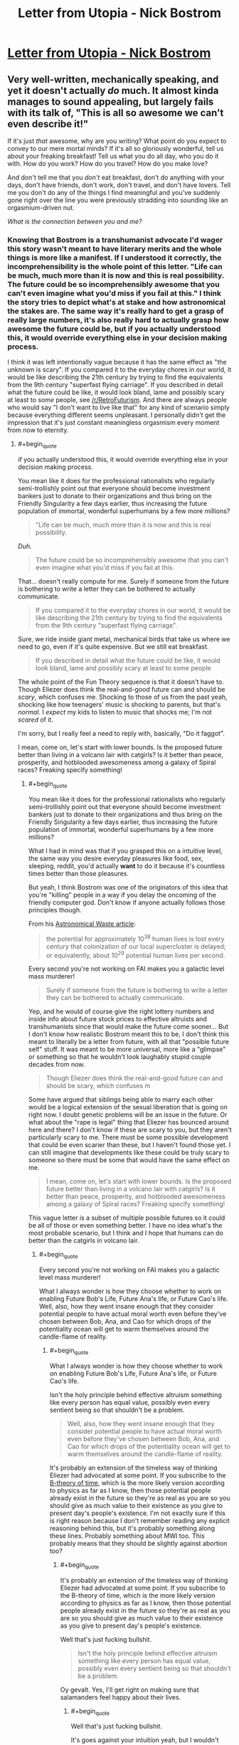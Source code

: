 #+TITLE: Letter from Utopia - Nick Bostrom

* [[http://www.nickbostrom.com/utopia.pdf][Letter from Utopia - Nick Bostrom]]
:PROPERTIES:
:Score: 9
:DateUnix: 1386517054.0
:END:

** Very well-written, mechanically speaking, and yet it doesn't actually /do/ much. It almost kinda manages to sound appealing, but largely fails with its talk of, "This is all so awesome we can't even describe it!"

If it's just /that/ awesome, why are you writing? What point do you expect to convey to our mere mortal minds? If it's all so gloriously wonderful, tell us about your freaking breakfast! Tell us what you do all day, who you do it with. How do you work? How do you travel? How do you make love?

And don't tell me that you /don't/ eat breakfast, don't do anything with your days, don't have friends, don't work, don't travel, and don't have lovers. Tell me you don't do any of the things I find meaningful and you've suddenly gone right over the line you were previously stradding into sounding like an orgasmium-driven nut.

/What is the connection between you and me?/
:PROPERTIES:
:Score: 6
:DateUnix: 1386520322.0
:END:

*** Knowing that Bostrom is a transhumanist advocate I'd wager this story wasn't meant to have literary merits and the whole things is more like a manifest. If I understood it correctly, the incomprehensibility is the whole point of this letter. "Life can be much, much more than it is now and this is real possibility. The future could be so incomprehensibly awesome that you can't even imagine what you'd miss if you fail at this." I think the story tries to depict what's at stake and how astronomical the stakes are. The same way it's really hard to get a grasp of really large numbers, it's also really hard to actually grasp *how* awesome the future could be, but if you actually understood this, it would override everything else in your decision making process.

I think it was left intentionally vague because it has the same effect as "the unknown is scary". If you compared it to the everyday chores in our world, it would be like describing the 21th century by trying to find the equivalents from the 9th century "superfast flying carriage". If you described in detail what the future could be like, it would look bland, lame and possibly scary at least to /some/ people, see [[/r/RetroFuturism]]. And there are always people who would say "I don't want to live like that" for any kind of scenario simply because everything different seems unpleasant. I personally didn't get the impression that it's just constant meaningless orgasmism every moment from now to eternity.
:PROPERTIES:
:Score: 2
:DateUnix: 1386539645.0
:END:

**** #+begin_quote
  if you actually understood this, it would override everything else in your decision making process.
#+end_quote

You mean like it does for the professional rationalists who regularly semi-trollishly point out that everyone should become investment bankers just to donate to their organizations and thus bring on the Friendly Singularity a few days earlier, thus increasing the future population of immortal, wonderful superhumans by a few more millions?

#+begin_quote
  "Life can be much, much more than it is now and this is real possibility.
#+end_quote

/Duh./

#+begin_quote
  The future could be so incomprehensibly awesome that you can't even imagine what you'd miss if you fail at this.
#+end_quote

That... doesn't really compute for me. Surely if someone from the future is bothering to write a letter they can be bothered to actually communicate.

#+begin_quote
  If you compared it to the everyday chores in our world, it would be like describing the 21th century by trying to find the equivalents from the 9th century "superfast flying carriage".
#+end_quote

Sure, we ride inside giant metal, mechanical birds that take us where we need to go, even if it's quite expensive. But we still eat breakfast.

#+begin_quote
  If you described in detail what the future could be like, it would look bland, lame and possibly scary at least to some people
#+end_quote

The whole point of the Fun Theory sequence is that it doesn't have to. Though Eliezer does think the real-and-good future can and should be /scary/, which confuses me. Shocking to those of us from the past yeah, shocking like how teenagers' music is shocking to parents, but that's /normal/. I /expect/ my kids to listen to music that shocks me; I'm not /scared/ of it.

I'm sorry, but I really feel a need to reply with, basically, "Do it faggot".

I mean, come on, let's start with lower bounds. Is the proposed future better than living in a volcano lair with catgirls? Is it better than peace, prosperity, and hotblooded awesomeness among a galaxy of Spiral races? Freaking specify something!
:PROPERTIES:
:Score: 4
:DateUnix: 1386540306.0
:END:

***** #+begin_quote
  You mean like it does for the professional rationalists who regularly semi-trollishly point out that everyone should become investment bankers just to donate to their organizations and thus bring on the Friendly Singularity a few days earlier, thus increasing the future population of immortal, wonderful superhumans by a few more millions?
#+end_quote

What I had in mind was that if you grasped this on a intuitive level, the same way you desire everyday pleasures like food, sex, sleeping, reddit, you'd actually *want* to do it because it's countless times better than those pleasures.

But yeah, I think Bostrom was one of the originators of this idea that you're "killing" people in a way if you delay the oncoming of the friendly computer god. Don't know if anyone actually follows those principles though.

From his [[http://www.nickbostrom.com/astronomical/waste.html][Astronomical Waste article]]:

#+begin_quote
  the potential for approximately 10^{38} human lives is lost every century that colonization of our local supercluster is delayed; or equivalently, about 10^{29} potential human lives per second.
#+end_quote

Every second you're not working on FAI makes you a galactic level mass murderer!

#+begin_quote
  Surely if someone from the future is bothering to write a letter they can be bothered to actually communicate.
#+end_quote

Yep, and he would of course give the right lottery numbers and inside info about future stock prices to effective altruists and transhumanists since that would make the future come sooner... But I don't know how realistic Bostrom meant this to be, I don't think this meant to literally be a letter from future, with all that "possible future self" stuff. It was meant to be more universal, more like a "glimpse" or something so that he wouldn't look laughably stupid couple decades from now.

#+begin_quote
  Though Eliezer does think the real-and-good future can and should be scary, which confuses m
#+end_quote

Some have argued that siblings being able to marry each other would be a logical extension of the sexual liberation that is going on right now. I doubt genetic problems will be an issue in the future. Or what about the "rape is legal" thing that Eliezer has bounced around here and there? I don't know if these are scary to you, but they aren't particularly scary to me. There must be some possible development that could be even scarier than these, but I haven't found those yet. I can still imagine that developments like these could be truly scary to someone so there must be some that would have the same effect on me.

#+begin_quote
  I mean, come on, let's start with lower bounds. Is the proposed future better than living in a volcano lair with catgirls? Is it better than peace, prosperity, and hotblooded awesomeness among a galaxy of Spiral races? Freaking specify something!
#+end_quote

This vague letter is a subset of multiple possible futures so it could be all of those or even something better. I have no idea what's the most probable scenario, but I think and I hope that humans can do better than the catgirls in volcano lair.
:PROPERTIES:
:Score: 1
:DateUnix: 1386542399.0
:END:

****** #+begin_quote
  Every second you're not working on FAI makes you a galactic level mass murderer!
#+end_quote

What I always wonder is how they choose whether to work on enabling Future Bob's Life, Future Ana's life, or Future Cao's life. Well, also, how they went insane enough that they consider potential people to have actual moral worth even before they've chosen between Bob, Ana, and Cao for which drops of the potentiality ocean will get to warm themselves around the candle-flame of reality.
:PROPERTIES:
:Score: 4
:DateUnix: 1386543115.0
:END:

******* #+begin_quote
  What I always wonder is how they choose whether to work on enabling Future Bob's Life, Future Ana's life, or Future Cao's life.
#+end_quote

Isn't the holy principle behind effective altruism something like every person has equal value, possibly even every sentient being so that shouldn't be a problem.

#+begin_quote
  Well, also, how they went insane enough that they consider potential people to have actual moral worth even before they've chosen between Bob, Ana, and Cao for which drops of the potentiality ocean will get to warm themselves around the candle-flame of reality.
#+end_quote

It's probably an extension of the timeless way of thinking Eliezer had advocated at some point. If you subscribe to the [[http://en.wikipedia.org/wiki/B-theory_of_time][B-theory of time]], which is the more likely version according to physics as far as I know, then those potential people already exist in the future so they're as real as you are so you should give as much value to their existence as you give to present day's people's existence. I'm not exactly sure if this is right reason because I don't remember reading any explicit reasoning behind this, but it's probably something along these lines. Probably something about MWI too. This probably means that they should be slightly against abortion too?
:PROPERTIES:
:Score: 1
:DateUnix: 1386543878.0
:END:

******** #+begin_quote
  It's probably an extension of the timeless way of thinking Eliezer had advocated at some point. If you subscribe to the B-theory of time, which is the more likely version according to physics as far as I know, then those potential people already exist in the future so they're as real as you are so you should give as much value to their existence as you give to present day's people's existence.
#+end_quote

Well that's just fucking bullshit.

#+begin_quote
  Isn't the holy principle behind effective altruism something like every person has equal value, possibly even every sentient being so that shouldn't be a problem.
#+end_quote

Oy gevalt. Yes, I'll get right on making sure that salamanders feel happy about their lives.
:PROPERTIES:
:Score: 2
:DateUnix: 1386544170.0
:END:

********* #+begin_quote
  Well that's just fucking bullshit.
#+end_quote

It's goes against your intuition yeah, but I wouldn't make so strong statement about it before considering it seriously. I probably explained it a bit poorly, if you want a more comprehensive picture you should read Eliezer's article on the issue:

[[http://lesswrong.com/lw/qp/]]

#+begin_quote
  Yes, I'll get right on making sure that salamanders feel happy about their lives.
#+end_quote

For obvious reasons people usually just follow the "all people are equal" part.
:PROPERTIES:
:Score: 1
:DateUnix: 1386544693.0
:END:


******** Note that timeless physics does not imply timeless /morality/.
:PROPERTIES:
:Author: FeepingCreature
:Score: 2
:DateUnix: 1386571744.0
:END:

********* Why not? Because present day people live in our moral frame of reference?
:PROPERTIES:
:Score: 1
:DateUnix: 1386587337.0
:END:

********** Well, yeah. Do keep in mind that it all adds up to normality - a new physical theory shouldn't induce a huge change in your moral judgment, or at least you should be very cautious about such things.
:PROPERTIES:
:Author: FeepingCreature
:Score: 2
:DateUnix: 1386591910.0
:END:

*********** Very much so. For one thing, this "new theory" doesn't give me new /factual/ information to make moral judgments with. If it doesn't /tell/ me anything new, why should it change my morals?
:PROPERTIES:
:Score: 2
:DateUnix: 1386616489.0
:END:


****** #+begin_quote
  There must be some possible development that could be even scarier than these, but I haven't found those yet. that would have the same effect on me.
#+end_quote

What about the existence of inds so vast they chose to suffer realistically from games, grief and loss and rape and the pain of horrifying diseases, just for the extra authenticity?

What about the creation of minds of terrifying evil Unfriendly and alien utility functions, for the sake of diversity (and the fact they wont be able to grow dangerous and their want is not of the kind that makes them suffer all that much)

What about the dissolution of identity, where subjective experience is all had by entities that are custom created for each new subjective-seconds-long experience and then destroyed?
:PROPERTIES:
:Author: ArmokGoB
:Score: 2
:DateUnix: 1386567552.0
:END:

******* #+begin_quote
  What about the existence of inds so vast they chose to suffer realistically from games, grief and loss and rape and the pain of horrifying diseases, just for the extra authenticity?
#+end_quote

Futuristic /hipsters/ are not even that surprising ;-).
:PROPERTIES:
:Score: 2
:DateUnix: 1386616521.0
:END:

